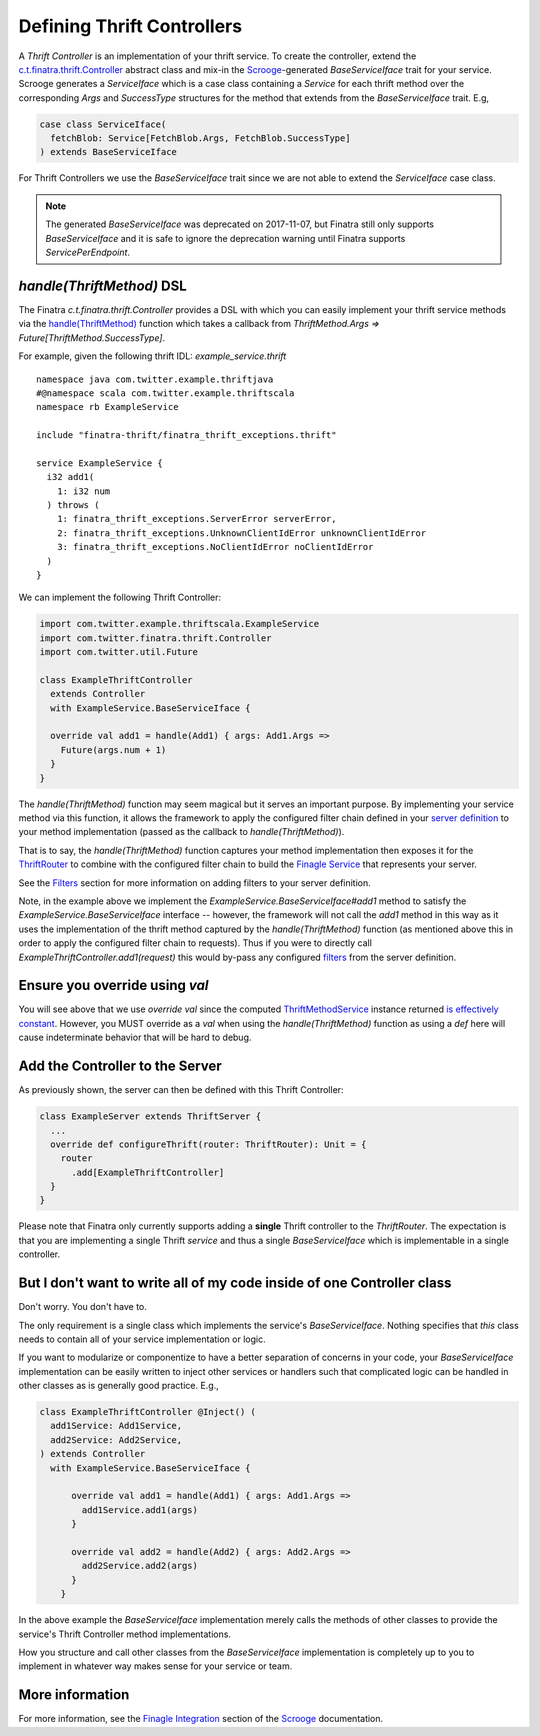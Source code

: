 .. _thrift_controllers:

Defining Thrift Controllers
===========================

A *Thrift Controller* is an implementation of your thrift service. To create the controller, extend the `c.t.finatra.thrift.Controller <https://github.com/twitter/finatra/blob/develop/thrift/src/main/scala/com/twitter/finatra/thrift/Controller.scala>`__ abstract class and mix-in the `Scrooge <https://twitter.github.io/scrooge/>`__-generated `BaseServiceIface` trait for your service. Scrooge generates a `ServiceIface` which is a case class containing a `Service` for each thrift method over the corresponding `Args` and `SuccessType` structures for the method that extends from the `BaseServiceIface` trait. E.g,

.. code:: scala

    case class ServiceIface(
      fetchBlob: Service[FetchBlob.Args, FetchBlob.SuccessType]
    ) extends BaseServiceIface


For Thrift Controllers we use the `BaseServiceIface` trait since we are not able to extend the `ServiceIface` case class.

.. note::

   The generated `BaseServiceIface` was deprecated on 2017-11-07, but Finatra still only supports `BaseServiceIface` and it is safe to ignore the deprecation warning until Finatra supports `ServicePerEndpoint`.

`handle(ThriftMethod)` DSL
--------------------------

The Finatra `c.t.finatra.thrift.Controller` provides a DSL with which you can easily implement your thrift service methods via the `handle(ThriftMethod) <https://github.com/twitter/finatra/blob/c6e4716f082c0c8790d06d9e1664aacbd0c3fede/thrift/src/main/scala/com/twitter/finatra/thrift/Controller.scala#L12>`__ function which takes a callback from `ThriftMethod.Args => Future[ThriftMethod.SuccessType]`.

For example, given the following thrift IDL: `example_service.thrift`

::

    namespace java com.twitter.example.thriftjava
    #@namespace scala com.twitter.example.thriftscala
    namespace rb ExampleService

    include "finatra-thrift/finatra_thrift_exceptions.thrift"

    service ExampleService {
      i32 add1(
        1: i32 num
      ) throws (
        1: finatra_thrift_exceptions.ServerError serverError,
        2: finatra_thrift_exceptions.UnknownClientIdError unknownClientIdError
        3: finatra_thrift_exceptions.NoClientIdError noClientIdError
      )
    }


We can implement the following Thrift Controller:

.. code:: scala

    import com.twitter.example.thriftscala.ExampleService
    import com.twitter.finatra.thrift.Controller
    import com.twitter.util.Future

    class ExampleThriftController
      extends Controller
      with ExampleService.BaseServiceIface {

      override val add1 = handle(Add1) { args: Add1.Args =>
        Future(args.num + 1)
      }
    }


The `handle(ThriftMethod)` function may seem magical but it serves an important purpose. By implementing your service method via this function, it allows the framework to apply the configured filter chain defined in your `server definition <../build-new-thrift-server#server-definition>`__ to your method implementation (passed as the callback to `handle(ThriftMethod)`).

That is to say, the `handle(ThriftMethod)` function captures your method implementation then exposes it for the `ThriftRouter <https://github.com/twitter/finatra/blob/develop/thrift/src/main/scala/com/twitter/finatra/thrift/routing/ThriftRouter.scala>`__ to combine with the configured filter chain to build the `Finagle Service <https://twitter.github.io/finagle/guide/ServicesAndFilters.html>`__ that represents your server.

See the `Filters <filters.html>`__ section for more information on adding filters to your server definition.

Note, in the example above we implement the `ExampleService.BaseServiceIface#add1` method to satisfy the `ExampleService.BaseServiceIface` interface -- however, the framework will not call the `add1` method in this way as it uses the implementation of the thrift method captured by the `handle(ThriftMethod)` function (as mentioned above this in order to apply the configured filter chain to requests). Thus if you were to directly call `ExampleThriftController.add1(request)` this would by-pass any configured `filters <filters.html>`__ from the server definition.

Ensure you override using `val`
-------------------------------

You will see above that we use `override val` since the computed `ThriftMethodService <https://github.com/twitter/finatra/blob/develop/thrift/src/main/scala/com/twitter/finatra/thrift/internal/ThriftMethodService.scala>`__ instance returned `is effectively constant <https://github.com/twitter/finatra/blob/c6e4716f082c0c8790d06d9e1664aacbd0c3fede/thrift/src/main/scala/com/twitter/finatra/thrift/Controller.scala#L26>`__. However, you MUST override as a `val` when using the `handle(ThriftMethod)` function as using a `def` here will cause indeterminate behavior that will be hard to debug.

Add the Controller to the Server
--------------------------------

As previously shown, the server can then be defined with this Thrift
Controller:

.. code:: scala

    class ExampleServer extends ThriftServer {
      ...
      override def configureThrift(router: ThriftRouter): Unit = {
        router
          .add[ExampleThriftController]
      }
    }


Please note that Finatra only currently supports adding a **single** Thrift controller to the `ThriftRouter`. The expectation is that you are implementing a single Thrift *service* and thus a single `BaseServiceIface` which is implementable in a single controller.

But I don't want to write all of my code inside of one Controller class
-----------------------------------------------------------------------

Don't worry. You don't have to.

The only requirement is a single class which implements the service's `BaseServiceIface`. Nothing specifies that *this* class needs to contain all of your service implementation or logic.

If you want to modularize or componentize to have a better separation of concerns in your code, your `BaseServiceIface` implementation can be easily written to inject other services or handlers such that complicated logic can be handled in other classes as is generally good practice. E.g.,

.. code:: scala

    class ExampleThriftController @Inject() (
      add1Service: Add1Service,
      add2Service: Add2Service,
    ) extends Controller
      with ExampleService.BaseServiceIface {

          override val add1 = handle(Add1) { args: Add1.Args =>
            add1Service.add1(args)
          }

          override val add2 = handle(Add2) { args: Add2.Args =>
            add2Service.add2(args)
          }
        }

In the above example the `BaseServiceIface` implementation merely calls the methods of other classes to provide the service's Thrift Controller method implementations.

How you structure and call other classes from the `BaseServiceIface` implementation is completely up to you to implement in whatever way makes sense for your service or team.

More information
----------------

For more information, see the `Finagle Integration <https://twitter.github.io/scrooge/Finagle.html>`__ section of the `Scrooge <https://twitter.github.io/scrooge/index.html>`__ documentation.

